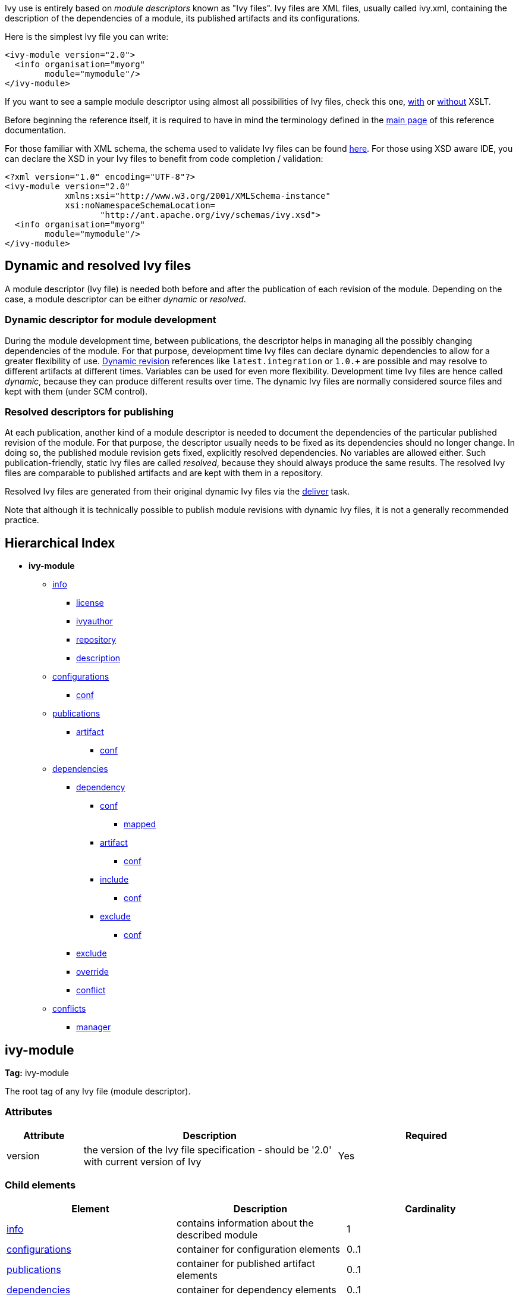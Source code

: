 ////
   Licensed to the Apache Software Foundation (ASF) under one
   or more contributor license agreements.  See the NOTICE file
   distributed with this work for additional information
   regarding copyright ownership.  The ASF licenses this file
   to you under the Apache License, Version 2.0 (the
   "License"); you may not use this file except in compliance
   with the License.  You may obtain a copy of the License at

     http://www.apache.org/licenses/LICENSE-2.0

   Unless required by applicable law or agreed to in writing,
   software distributed under the License is distributed on an
   "AS IS" BASIS, WITHOUT WARRANTIES OR CONDITIONS OF ANY
   KIND, either express or implied.  See the License for the
   specific language governing permissions and limitations
   under the License.
////

Ivy use is entirely based on _module descriptors_ known as "Ivy files". Ivy files are XML files, usually called ivy.xml, containing the description of the dependencies of a module, its published artifacts and its configurations.

Here is the simplest Ivy file you can write:

[source,xml]
----
<ivy-module version="2.0">
  <info organisation="myorg"
        module="mymodule"/>
</ivy-module>
----

If you want to see a sample module descriptor using almost all possibilities of Ivy files, check this one, link:samples/ivy-sample-xslt.xml[with] or link:samples/ivy-sample.xml[without] XSLT.

Before beginning the reference itself, it is required to have in mind the terminology defined in the link:reference.html[main page] of this reference documentation.

For those familiar with XML schema, the schema used to validate Ivy files can be found link:http://ant.apache.org/ivy/schemas/ivy.xsd[here]. For those using XSD aware IDE, you can declare the XSD in your Ivy files to benefit from code completion / validation:

[source,xml]
----
<?xml version="1.0" encoding="UTF-8"?>
<ivy-module version="2.0"
            xmlns:xsi="http://www.w3.org/2001/XMLSchema-instance"
            xsi:noNamespaceSchemaLocation=
                   "http://ant.apache.org/ivy/schemas/ivy.xsd">
  <info organisation="myorg"
        module="mymodule"/>
</ivy-module>
----

== Dynamic and [[resolved]]resolved Ivy files

A module descriptor (Ivy file) is needed both before and after the publication of each revision of the module. Depending on the case, a module descriptor can be either _dynamic_ or _resolved_.

=== Dynamic descriptor for module development

During the module development time, between publications, the descriptor helps in managing all the possibly changing dependencies of the module. For that purpose, development time Ivy files can declare dynamic dependencies to allow for a greater flexibility of use. link:ivyfile/dependency.html#revision[Dynamic revision] references like `latest.integration` or `1.0.+` are possible and may resolve to different artifacts at different times. Variables can be used for even more flexibility. Development time Ivy files are hence called _dynamic_, because they can produce different results over time. The dynamic Ivy files are normally considered source files and kept with them (under SCM control).

=== Resolved descriptors for publishing

At each publication, another kind of a module descriptor is needed to document the dependencies of the particular published revision of the module. For that purpose, the descriptor usually needs to be fixed as its dependencies should no longer change. In doing so, the published module revision gets fixed, explicitly resolved dependencies. No variables are allowed either. Such publication-friendly, static Ivy files are called _resolved_, because they should always produce the same results. The resolved Ivy files are comparable to published artifacts and are kept with them in a repository.

Resolved Ivy files are generated from their original dynamic Ivy files via the link:use/deliver.html[deliver] task.

Note that although it is technically possible to publish module revisions with dynamic Ivy files, it is not a generally recommended practice.

== Hierarchical Index

* *ivy-module*
    ** link:ivyfile/info.html[info]
        *** link:ivyfile/license.html[license]
        *** link:ivyfile/ivyauthor.html[ivyauthor]
        *** link:ivyfile/repository.html[repository]
        *** link:ivyfile/description.html[description]
    ** link:ivyfile/configurations.html[configurations]
        *** link:ivyfile/conf.html[conf]
    ** link:ivyfile/publications.html[publications]
        *** link:ivyfile/artifact.html[artifact]
            **** link:ivyfile/artifact-conf.html[conf]
    ** link:ivyfile/dependencies.html[dependencies]
        *** link:ivyfile/dependency.html[dependency]
            **** link:ivyfile/dependency-conf.html[conf]
                ***** link:ivyfile/mapped.html[mapped]
            **** link:ivyfile/dependency-artifact.html[artifact]
                ***** link:ivyfile/dependency-artifact-conf.html[conf]
            **** link:ivyfile/dependency-artifact.html[include]
                ***** link:ivyfile/dependency-artifact-conf.html[conf]
            **** link:ivyfile/artifact-exclude.html[exclude]
                ***** link:ivyfile/artifact-exclude-conf.html[conf]
        *** link:ivyfile/exclude.html[exclude]
        *** link:ivyfile/override.html[override]
        *** link:ivyfile/conflict.html[conflict]
    ** link:ivyfile/conflicts.html[conflicts]
        *** link:ivyfile/manager.html[manager]

== ivy-module

*Tag:* ivy-module

The root tag of any Ivy file (module descriptor).

=== Attributes

[options="header",cols="15%,50%,35%"]
|=======
|Attribute|Description|Required
|version|the version of the Ivy file specification - should be '2.0' with current version of Ivy|Yes
|=======

=== Child elements

[options="header"]
|=======
|Element|Description|Cardinality
|link:ivyfile/info.html[info]|contains information about the described module|1
|link:ivyfile/configurations.html[configurations]|container for configuration elements|0..1
|link:ivyfile/publications.html[publications]|container for published artifact elements|0..1
|link:ivyfile/dependencies.html[dependencies]|container for dependency elements|0..1
|link:ivyfile/conflicts.html[conflicts]|section to configure the conflict managers to use|0..1
|=======
